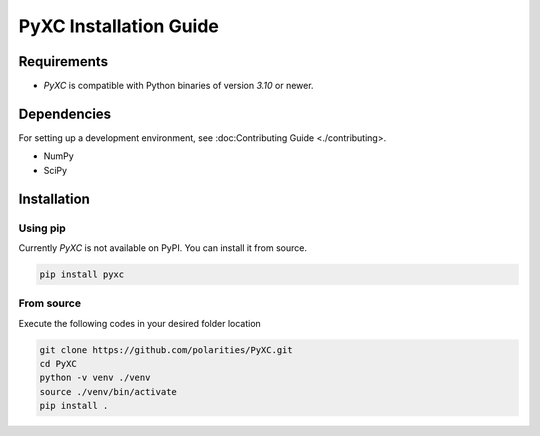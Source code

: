 =======================
PyXC Installation Guide
=======================

Requirements
------------

- `PyXC` is compatible with Python binaries of version `3.10` or newer.

Dependencies
------------

.. NOTE

For setting up a development environment, see :doc:Contributing Guide <./contributing>.

- NumPy
- SciPy

Installation
------------

Using pip
^^^^^^^^^

.. NOTE

Currently `PyXC` is not available on PyPI. You can install it from source.

.. code-block::

   pip install pyxc

From source
^^^^^^^^^^^

Execute the following codes in your desired folder location

.. code-block:: bash

   git clone https://github.com/polarities/PyXC.git
   cd PyXC
   python -v venv ./venv
   source ./venv/bin/activate
   pip install .
